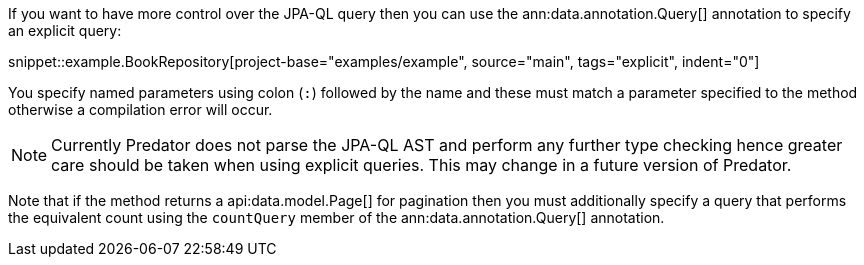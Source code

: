 If you want to have more control over the JPA-QL query then you can use the ann:data.annotation.Query[] annotation to specify an explicit query:

snippet::example.BookRepository[project-base="examples/example", source="main", tags="explicit", indent="0"]

You specify named parameters using colon (`:`) followed by the name and these must match a parameter specified to the method otherwise a compilation error will occur.

NOTE: Currently Predator does not parse the JPA-QL AST and perform any further type checking hence greater care should be taken when using explicit queries. This may change in a future version of Predator.

Note that if the method returns a api:data.model.Page[] for pagination then you must additionally specify a query that performs the equivalent count using the `countQuery` member of the ann:data.annotation.Query[] annotation.
